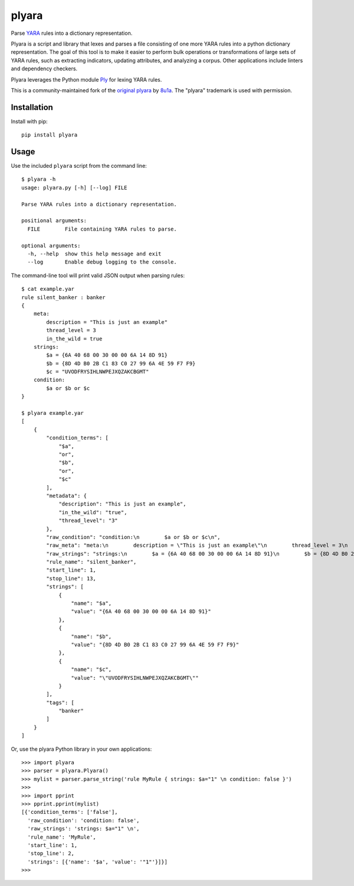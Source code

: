 plyara
======

.. image:: https://travis-ci.org/plyara/plyara.svg?branch=master
   :target: https://travis-ci.org/plyara/plyara
   :alt: Build Status
.. image:: https://readthedocs.org/projects/plyara/badge/?version=latest
   :target: http://plyara.readthedocs.io/en/latest/?badge=latest
   :alt: Documentation Status
.. image:: https://api.codacy.com/project/badge/Grade/1c234b3d1ff349fa9dea7b4048dbc115
   :target: https://www.codacy.com/app/plyara/plyara
   :alt: Code Health
.. image:: https://api.codacy.com/project/badge/Coverage/1c234b3d1ff349fa9dea7b4048dbc115
   :target: https://app.codacy.com/app/plyara/plyara
   :alt: Test Coverage
.. image:: http://img.shields.io/pypi/v/plyara.svg
   :target: https://pypi.python.org/pypi/plyara
   :alt: PyPi Version

Parse YARA_ rules into a dictionary representation.

Plyara is a script and library that lexes and parses a file consisting of one more YARA rules
into a python dictionary representation. The goal of this tool is to make it easier to perform
bulk operations or transformations of large sets of YARA rules, such as extracting indicators,
updating attributes, and analyzing a corpus. Other applications include linters and dependency
checkers.

Plyara leverages the Python module Ply_ for lexing YARA rules.

This is a community-maintained fork of the `original plyara`_ by 8u1a_. The "plyara" trademark
is used with permission.

Installation
------------

Install with pip::

    pip install plyara

Usage
-----

Use the included ``plyara`` script from the command line::

    $ plyara -h
    usage: plyara.py [-h] [--log] FILE

    Parse YARA rules into a dictionary representation.

    positional arguments:
      FILE        File containing YARA rules to parse.

    optional arguments:
      -h, --help  show this help message and exit
      --log       Enable debug logging to the console.

The command-line tool will print valid JSON output when parsing rules::

    $ cat example.yar
    rule silent_banker : banker
    {
        meta:
            description = "This is just an example"
            thread_level = 3
            in_the_wild = true
        strings:
            $a = {6A 40 68 00 30 00 00 6A 14 8D 91}
            $b = {8D 4D B0 2B C1 83 C0 27 99 6A 4E 59 F7 F9}
            $c = "UVODFRYSIHLNWPEJXQZAKCBGMT"
        condition:
            $a or $b or $c
    }

    $ plyara example.yar
    [
        {
            "condition_terms": [
                "$a",
                "or",
                "$b",
                "or",
                "$c"
            ],
            "metadata": {
                "description": "This is just an example",
                "in_the_wild": "true",
                "thread_level": "3"
            },
            "raw_condition": "condition:\n        $a or $b or $c\n",
            "raw_meta": "meta:\n        description = \"This is just an example\"\n        thread_level = 3\n        in_the_wild = true\n    ",
            "raw_strings": "strings:\n        $a = {6A 40 68 00 30 00 00 6A 14 8D 91}\n        $b = {8D 4D B0 2B C1 83 C0 27 99 6A 4E 59 F7 F9}\n        $c = \"UVODFRYSIHLNWPEJXQZAKCBGMT\"\n    ",
            "rule_name": "silent_banker",
            "start_line": 1,
            "stop_line": 13,
            "strings": [
                {
                    "name": "$a",
                    "value": "{6A 40 68 00 30 00 00 6A 14 8D 91}"
                },
                {
                    "name": "$b",
                    "value": "{8D 4D B0 2B C1 83 C0 27 99 6A 4E 59 F7 F9}"
                },
                {
                    "name": "$c",
                    "value": "\"UVODFRYSIHLNWPEJXQZAKCBGMT\""
                }
            ],
            "tags": [
                "banker"
            ]
        }
    ]

Or, use the plyara Python library in your own applications::

    >>> import plyara
    >>> parser = plyara.Plyara()
    >>> mylist = parser.parse_string('rule MyRule { strings: $a="1" \n condition: false }')
    >>>
    >>> import pprint
    >>> pprint.pprint(mylist)
    [{'condition_terms': ['false'],
      'raw_condition': 'condition: false',
      'raw_strings': 'strings: $a="1" \n',
      'rule_name': 'MyRule',
      'start_line': 1,
      'stop_line': 2,
      'strings': [{'name': '$a', 'value': '"1"'}]}]
    >>>

.. _Ply: http://www.dabeaz.com/ply/
.. _YARA: http://plusvic.github.io/yara/
.. _plyara.readthedocs.io: https://plyara.readthedocs.io/en/latest/
.. _original plyara: https://github.com/8u1a/plyara
.. _8u1a: https://github.com/8u1a
